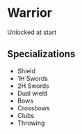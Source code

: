 * Warrior

  Unlocked at start

** Specializations
  - Shield
  - 1H Swords
  - 2H Swords
  - Dual wield
  - Bows
  - Crossbows
  - Clubs
  - Throwing
